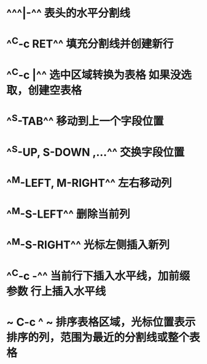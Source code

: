 * ^^^|-^^ 表头的水平分割线
* ^^C-c RET^^ 填充分割线并创建新行
* ^^C-c |^^ 选中区域转换为表格 如果没选取，创建空表格
* ^^S-TAB^^ 移动到上一个字段位置
* ^^S-UP, S-DOWN ,...^^ 交换字段位置
* ^^M-LEFT, M-RIGHT^^ 左右移动列
* ^^M-S-LEFT^^ 删除当前列
* ^^M-S-RIGHT^^ 光标左侧插入新列
* ^^C-c -^^ 当前行下插入水平线，加前缀参数 行上插入水平线
* ~ C-c ^ ~  排序表格区域，光标位置表示排序的列，范围为最近的分割线或整个表格